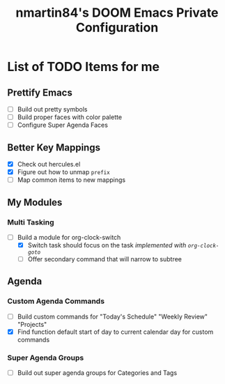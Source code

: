 #+TITLE: nmartin84's DOOM Emacs Private Configuration


* List of TODO Items for me

** Prettify Emacs
- [ ] Build out pretty symbols
- [ ] Build proper faces with color palette
- [ ] Configure Super Agenda Faces
** Better Key Mappings
- [X] Check out hercules.el
- [X] Figure out how to unmap =prefix=
- [ ] Map common items to new mappings
** My Modules
*** Multi Tasking
- [-] Build a module for org-clock-switch
  - [X] Switch task should focus on the task /implemented with =org-clock-goto=/
  - [ ] Offer secondary command that will narrow to subtree
** Agenda
*** Custom Agenda Commands
- [-] Build custom commands for "Today's Schedule" "Weekly Review" "Projects"
- [X] Find function default start of day to current calendar day for custom commands
*** Super Agenda Groups
- [ ] Build out super agenda groups for Categories and Tags
